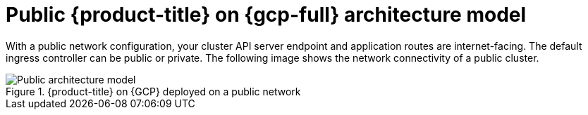 // Module included in the following assemblies:
//
// * osd-architecture-models-gcp.adoc

:_mod-docs-content-type: CONCEPT
[id="osd-public-architecture-model-gcp_{context}"]
= Public {product-title} on {gcp-full} architecture model

With a public network configuration, your cluster API server endpoint and application routes are internet-facing. The default ingress controller can be public or private. The following image shows the network connectivity of a public cluster.

.{product-title} on {GCP} deployed on a public network
image::484_c_Openshift_osd_gcp_public_arch_0525.png[Public architecture model]

